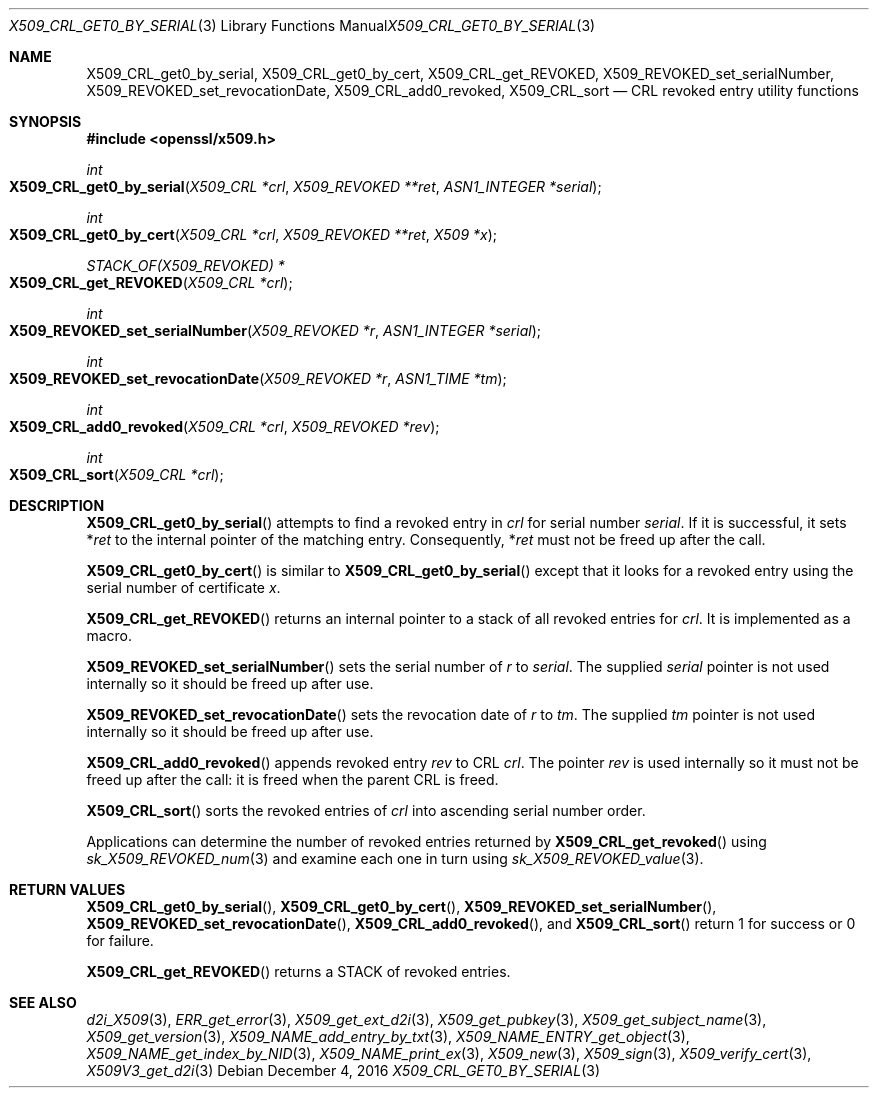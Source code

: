 .\"	$OpenBSD: X509_CRL_get0_by_serial.3,v 1.1 2016/12/04 20:51:47 schwarze Exp $
.\"	OpenSSL 99d63d46 Oct 26 13:56:48 2016 -0400
.\"
.\" This file was written by Dr. Stephen Henson <steve@openssl.org>.
.\" Copyright (c) 2015 The OpenSSL Project.  All rights reserved.
.\"
.\" Redistribution and use in source and binary forms, with or without
.\" modification, are permitted provided that the following conditions
.\" are met:
.\"
.\" 1. Redistributions of source code must retain the above copyright
.\"    notice, this list of conditions and the following disclaimer.
.\"
.\" 2. Redistributions in binary form must reproduce the above copyright
.\"    notice, this list of conditions and the following disclaimer in
.\"    the documentation and/or other materials provided with the
.\"    distribution.
.\"
.\" 3. All advertising materials mentioning features or use of this
.\"    software must display the following acknowledgment:
.\"    "This product includes software developed by the OpenSSL Project
.\"    for use in the OpenSSL Toolkit. (http://www.openssl.org/)"
.\"
.\" 4. The names "OpenSSL Toolkit" and "OpenSSL Project" must not be used to
.\"    endorse or promote products derived from this software without
.\"    prior written permission. For written permission, please contact
.\"    openssl-core@openssl.org.
.\"
.\" 5. Products derived from this software may not be called "OpenSSL"
.\"    nor may "OpenSSL" appear in their names without prior written
.\"    permission of the OpenSSL Project.
.\"
.\" 6. Redistributions of any form whatsoever must retain the following
.\"    acknowledgment:
.\"    "This product includes software developed by the OpenSSL Project
.\"    for use in the OpenSSL Toolkit (http://www.openssl.org/)"
.\"
.\" THIS SOFTWARE IS PROVIDED BY THE OpenSSL PROJECT ``AS IS'' AND ANY
.\" EXPRESSED OR IMPLIED WARRANTIES, INCLUDING, BUT NOT LIMITED TO, THE
.\" IMPLIED WARRANTIES OF MERCHANTABILITY AND FITNESS FOR A PARTICULAR
.\" PURPOSE ARE DISCLAIMED.  IN NO EVENT SHALL THE OpenSSL PROJECT OR
.\" ITS CONTRIBUTORS BE LIABLE FOR ANY DIRECT, INDIRECT, INCIDENTAL,
.\" SPECIAL, EXEMPLARY, OR CONSEQUENTIAL DAMAGES (INCLUDING, BUT
.\" NOT LIMITED TO, PROCUREMENT OF SUBSTITUTE GOODS OR SERVICES;
.\" LOSS OF USE, DATA, OR PROFITS; OR BUSINESS INTERRUPTION)
.\" HOWEVER CAUSED AND ON ANY THEORY OF LIABILITY, WHETHER IN CONTRACT,
.\" STRICT LIABILITY, OR TORT (INCLUDING NEGLIGENCE OR OTHERWISE)
.\" ARISING IN ANY WAY OUT OF THE USE OF THIS SOFTWARE, EVEN IF ADVISED
.\" OF THE POSSIBILITY OF SUCH DAMAGE.
.\"
.Dd $Mdocdate: December 4 2016 $
.Dt X509_CRL_GET0_BY_SERIAL 3
.Os
.Sh NAME
.Nm X509_CRL_get0_by_serial ,
.Nm X509_CRL_get0_by_cert ,
.Nm X509_CRL_get_REVOKED ,
.Nm X509_REVOKED_set_serialNumber ,
.Nm X509_REVOKED_set_revocationDate ,
.Nm X509_CRL_add0_revoked ,
.Nm X509_CRL_sort
.Nd CRL revoked entry utility functions
.Sh SYNOPSIS
.In openssl/x509.h
.Ft int
.Fo X509_CRL_get0_by_serial
.Fa "X509_CRL *crl"
.Fa "X509_REVOKED **ret"
.Fa "ASN1_INTEGER *serial"
.Fc
.Ft int
.Fo X509_CRL_get0_by_cert
.Fa "X509_CRL *crl"
.Fa "X509_REVOKED **ret"
.Fa "X509 *x"
.Fc
.Ft STACK_OF(X509_REVOKED) *
.Fo X509_CRL_get_REVOKED
.Fa "X509_CRL *crl"
.Fc
.Ft int
.Fo X509_REVOKED_set_serialNumber
.Fa "X509_REVOKED *r"
.Fa "ASN1_INTEGER *serial"
.Fc
.Ft int
.Fo X509_REVOKED_set_revocationDate
.Fa "X509_REVOKED *r"
.Fa "ASN1_TIME *tm"
.Fc
.Ft int
.Fo X509_CRL_add0_revoked
.Fa "X509_CRL *crl"
.Fa "X509_REVOKED *rev"
.Fc
.Ft int
.Fo X509_CRL_sort
.Fa "X509_CRL *crl"
.Fc
.Sh DESCRIPTION
.Fn X509_CRL_get0_by_serial
attempts to find a revoked entry in
.Fa crl
for serial number
.Fa serial .
If it is successful, it sets
.Pf * Fa ret
to the internal pointer of the matching entry.
Consequently,
.Pf * Fa ret
must not be freed up after the call.
.Pp
.Fn X509_CRL_get0_by_cert
is similar to
.Fn X509_CRL_get0_by_serial
except that it looks for a revoked entry using the serial number
of certificate
.Fa x .
.Pp
.Fn X509_CRL_get_REVOKED
returns an internal pointer to a stack of all revoked entries for
.Fa crl .
It is implemented as a macro.
.Pp
.Fn X509_REVOKED_set_serialNumber
sets the serial number of
.Fa r
to
.Fa serial .
The supplied
.Fa serial
pointer is not used internally so it should be freed up after use.
.Pp
.Fn X509_REVOKED_set_revocationDate
sets the revocation date of
.Fa r
to
.Fa tm .
The supplied
.Fa tm
pointer is not used internally so it should be freed up after use.
.Pp
.Fn X509_CRL_add0_revoked
appends revoked entry
.Fa rev
to CRL
.Fa crl .
The pointer
.Fa rev
is used internally so it must not be freed up after the call: it is
freed when the parent CRL is freed.
.Pp
.Fn X509_CRL_sort
sorts the revoked entries of
.Fa crl
into ascending serial number order.
.Pp
Applications can determine the number of revoked entries returned by
.Fn X509_CRL_get_revoked
using
.Xr sk_X509_REVOKED_num 3
and examine each one in turn using
.Xr sk_X509_REVOKED_value 3 .
.Sh RETURN VALUES
.Fn X509_CRL_get0_by_serial ,
.Fn X509_CRL_get0_by_cert ,
.Fn X509_REVOKED_set_serialNumber ,
.Fn X509_REVOKED_set_revocationDate ,
.Fn X509_CRL_add0_revoked ,
and
.Fn X509_CRL_sort
return 1 for success or 0 for failure.
.Pp
.Fn X509_CRL_get_REVOKED
returns a STACK of revoked entries.
.Sh SEE ALSO
.Xr d2i_X509 3 ,
.Xr ERR_get_error 3 ,
.Xr X509_get_ext_d2i 3 ,
.Xr X509_get_pubkey 3 ,
.Xr X509_get_subject_name 3 ,
.Xr X509_get_version 3 ,
.Xr X509_NAME_add_entry_by_txt 3 ,
.Xr X509_NAME_ENTRY_get_object 3 ,
.Xr X509_NAME_get_index_by_NID 3 ,
.Xr X509_NAME_print_ex 3 ,
.Xr X509_new 3 ,
.Xr X509_sign 3 ,
.Xr X509_verify_cert 3 ,
.Xr X509V3_get_d2i 3
